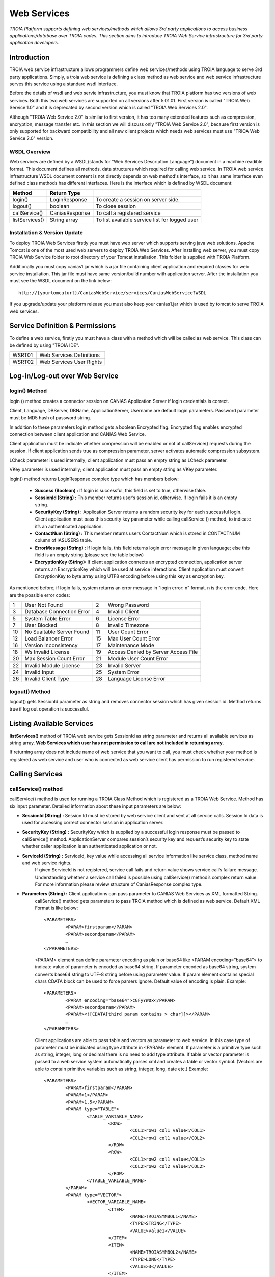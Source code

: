 

============
Web Services
============

*TROIA Platform supports defining web services/methods which allows 3rd party applications to access business applications/database over TROIA codes. This section aims to introduce TROIA Web Service infrastructure for 3rd party application developers.*

Introduction
------------

TROIA web service infrastructure allows programmers define web services/methods using TROIA language to serve 3rd party applications. Simply, a troia web service is defining a class method as web service and web service infrastructure serves this service using a standard wsdl interface.

Before the details of wsdl and web servie infrastructure, you must know that TROIA platform has two versions of web services. Both this two web services are supported on all versions after 5.01.01. First version is called "TROIA Web Service 1.0" and it is deprecated by second version which is called "TROIA Web Services 2.0".

Although "TROIA Web Service 2.0" is similar to first version, it has too many extended features such as compression, encryption, message transfer etc. In this section we will discuss only "TROIA Web Service 2.0", because first version is only supported for backward compatibility and all new client projects which needs web services must use "TRIOA Web Service 2.0" version.


WSDL Overview
=============

Web services are defined by a WSDL(stands for "Web Services Description Language") document in a machine readible format. This document defines all methods, data structures which required for calling web service. In TROIA web service infrastructure WSDL document content is not directly depends on web method's interface, so it has same interface even defined class methods has different interfaces. Here is the interface which is defined by WSDL document:

+----------------+----------------+------------------------------------------------+
| **Method**     | **Return Type**|                                                |
+----------------+----------------+------------------------------------------------+
| login()        | LoginResponse  | To create a session on server side.            |
+----------------+----------------+------------------------------------------------+
| logout()       | boolean        | To close session                               |
+----------------+----------------+------------------------------------------------+
| callService()  | CaniasResponse | To call a registered service                   |
+----------------+----------------+------------------------------------------------+
| listServices() | String array   | To list available service list for logged user |
+----------------+----------------+------------------------------------------------+



Installation & Version Update
=============================

To deploy TROIA Web Services firstly you must have web server which supports serving java web solutions. Apache Tomcat is one of the most used web servers to deploy TROIA Web Services. After installing web server, you must copy TROIA Web Service folder to root directory of your Tomcat installation. This folder is supplied with TROIA Platform.

Additionally you must copy canias1.jar which is a jar file containing client application and required classes for web service installation. This jar file must have same version/build number with application server. After the installation you must see the WSDL document on the link below:

::

	http://{yourtomcaturl}/CaniasWebService/services/CaniasWebService?WSDL

If you upgrade/update your platform release you must also keep your canias1.jar which is used by tomcat to serve TROIA web services.  

Service Definition & Permissions
--------------------------------

To define a web service, firstly you must have a class with a method which will be called as web service. This class can be defined by using "TROIA IDE".


+-----------+----------------------------------------------------+
| WSRT01    | Web Services Definitions                           |
+-----------+----------------------------------------------------+
| WSRT02    | Web Services User Rights                           |
+-----------+----------------------------------------------------+


Log-in/Log-out over Web Service
-------------------------------

login() Method
==============

login () method creates a connector session on CANIAS Application Server if login credentials is correct.

Client, Language, DBServer, DBName, ApplicationServer, Username are default login parameters. Password parameter must be MD5 hash of password string.

In addition to these parameters login method gets a boolean Encrypted flag. Encrypted flag enables encrypted connection between client application and CANIAS Web Service.

Client application must be indicate whether compression will be enabled or not at callService() requests during the session. If client application sends true as compression parameter, server activates automatic compression subsystem.

LCheck parameter is used internally; client application must pass an empty string as LCheck parameter.

VKey parameter is used internally; client application must pass an empty string as VKey parameter.


login() method returns LoginResponse complex type which has members below:

 - **Success (Boolean) :** If login is successful, this field is set to true, otherwise false.
 - **SessionId (String) :** This member returns user’s session id, otherwise. If login fails it is an empty string.
 - **SecurityKey (String) :** Application Server returns a random security key for each successful login. Client application must pass this security key parameter while calling callService () method, to indicate it’s an authenticated application.
 - **ContactNum (String) :** This member returns users ContactNum which is stored in CONTACTNUM column of IASUSERS table.
 - **ErrorMessage (String) :** If login fails, this field returns login error message in given language; else this field is an empty string.(please see the table below)
 - **EncryptionKey (String):** If client application connects an encrypted connection, application server returns an EncryptionKey which will be used at service interactions. Client application must convert EncryptionKey to byte array using UTF8 encoding before using this key as encryption key.
 
 

As mentioned before; if login fails, system returns an error message in "login error: n" format. n is the error code. Here are the possible error codes:

+----+--------------------------------------+----+--------------------------------------+  
| 1  | User Not Found                       | 2  | Wrong Password                       | 
+----+--------------------------------------+----+--------------------------------------+    
| 3  | Database Connection Error            | 4  | Invalid Client                       | 
+----+--------------------------------------+----+--------------------------------------+  
| 5  | System Table Error                   | 6  | License Error                        | 
+----+--------------------------------------+----+--------------------------------------+  
| 7  | User Blocked                         | 8  | Invalid Timezone                     | 
+----+--------------------------------------+----+--------------------------------------+  
| 10 | No Suaitable Server Found            | 11 | User Count Error                     |
+----+--------------------------------------+----+--------------------------------------+  
| 12 | Load Balancer Error                  | 15 | Max User Count Error                 | 
+----+--------------------------------------+----+--------------------------------------+  
| 16 | Version Inconsistency                | 17 | Maintenance Mode                     | 
+----+--------------------------------------+----+--------------------------------------+   
| 18 | Ws Invalid License                   | 19 | Access Denied by Server Access File  |
+----+--------------------------------------+----+--------------------------------------+        
| 20 | Max Session Count Error              | 21 | Module User Count Error              | 
+----+--------------------------------------+----+--------------------------------------+    
| 22 | Invalid Module License               | 23 | Invalid Server                       | 
+----+--------------------------------------+----+--------------------------------------+    
| 24 | Invalid Input                        | 25 | System Error                         | 
+----+--------------------------------------+----+--------------------------------------+    
| 26 | Invalid Client Type                  | 28 | Language License Error               | 
+----+--------------------------------------+----+--------------------------------------+


 

logout() Method
===============

logout() gets SessionId parameter as string and removes connector session which has given session id. Method returns true if log out operation is successful. 






Listing Available Services
--------------------------

**listServices()** method of TROIA web service gets SessionId as string parameter and returns all available services as string array. **Web Services which user has not permission to call are not included in returning array.**
 
If returning array does not include name of web service that you want to call, you must check whether your method is registered as web service and user who is connected as web service  client has permission to run registered service.


Calling Services
----------------

callService() method
====================

callService() method is used for running a TROIA Class Method which is registered as a TROIA Web Service. Method has six input parameter. Detailed information about these input parameters are below:

- **SessionId (String) :** Session Id must be stored by web service client and sent at all service calls. Session Id data is used for accessing correct connector session in application server.
- **SecurityKey (String) :** SecurityKey which is supplied by a successful login response must be passed to callService() method. ApplicationServer compares session’s security key and request’s security key to state whether caller application is an authenticated application or not.
- **ServiceId (String) :** ServiceId, key value while accessing all service information like service class, method name and web service rights. 
	If given ServiceId is not registered, service call fails and return value shows service call’s failure message. Understanding whether a service call failed is possible using callService() method’s complex return value. For more information please review structure of CaniasResponse complex type.
- **Parameters (String) :** Client applications can pass parameter to CANIAS Web Services as XML formatted String.
	callService() method gets parameters to pass TROIA method which is defined as web service. Default XML Format is like below:

	::

		<PARAMETERS>
			<PARAM>firstparam</PARAM>
			<PARAM>secondparam</PARAM>
			…
		</PARAMETERS>

	<PARAM> element can define parameter encoding as plain or base64 like <PARAM encoding=”base64”> to indicate value of parameter is encoded as base64 string. If parameter encoded as base64 string, system converts base64 string to UTF-8 string before using parameter value. If param element contains special chars CDATA block can be used to force parsers ignore. Default value of encoding is plain. Example:

	::

		<PARAMETERS>
			<PARAM encoding="base64">cGFyYW0x</PARAM>
			<PARAM>secondparam</PARAM>
			<PARAM><![CDATA[third param contains > char]]></PARAM>
			…
		</PARAMETERS>

	Client applications are able to pass table and vectors as parameter to web service. In this case type of parameter must be indicated using type attribute in <PARAM> element. If parameter is a primitive type such as string, integer, long or decimal there is no need to add type attribute. If table or vector parameter is passed to a web service system automatically parses xml and creates a table or vector symbol. (Vectors are able to contain primitive variables such as string, integer, long, date etc.) Example:

	::

		<PARAMETERS>
			<PARAM>firstparam</PARAM>
			<PARAM>1</PARAM>
			<PARAM>1.5</PARAM>
			<PARAM type="TABLE">
				<TABLE_VARIABLE_NAME>
					<ROW>
						<COL1>row1 col1 value</COL1>
						<COL2>row1 col1 value</COL2>
					</ROW> 
					<ROW>
						<COL1>row2 col1 value</COL1>
						<COL2>row2 col2 value</COL2>
					</ROW>
				</TABLE_VARIABLE_NAME>
			</PARAM>
			<PARAM type="VECTOR">
				<VECTOR_VARIABLE_NAME>
					<ITEM>
						<NAME>TROIASYMBOL1</NAME>
						<TYPE>STRING</TYPE>
						<VALUE>value1</VALUE>
					</ITEM>
					<ITEM>
						<NAME>TROIASYMBOL2</NAME>
						<TYPE>LONG</TYPE>
						<VALUE>3</VALUE>
					</ITEM> 
				</VECTOR_VARIABLE_NAME>
			</PARAM>
			<PARAM>another parameter</PARAM>
			…
		</PARAMETERS>

	If communication is an encrypted connection, parameters must be encrypted by client application. For more information about web service please review “Encryption” section. 

	Parameters value can be compressed due to requirements of client application. For more information about compression issue please review “Compression” section. If parameters string compressed in an encrypted connection, client application must perform compression after encryption.

- **Compressed (Boolean) :** Indicates whether parameters are compressed or not. If parameters are compressed true value must be passed, otherwise false value must be passed.
- **Permanent (Boolean) :** For each service call, application server opens a transaction automatically and executes all TROIA codes in this transaction. After procedure finished transaction is closed. If client application sends true as permanency option, application server does not close transaction, and next service codes are executed at same scope.
- **ExtraVariables (String) :** CANIAS Web Service is able to return value of TROIA variables in addition to default return value. So if client application sends variable names as ExtraVariables parameter, application server returns value of any variable from any scope. If client application needs value of more than one TROIA variable, variable names must be passed as comma separated string.
	Returning complex types like table and class instance is not supported.
	
- **RequestId (Integer) :** Request Id is simple id number of each service call. ApplicationServer returns response of a request with same id number, so client applications can find request and response pairs. Due to client application architecture, this number can be useless. If client application does not use a request and response id information send 0 (zero) or any other number to callService() method.


Return Value of callService() Method
====================================

callService() method returns CaniasResponse which is a complex data type containing response, extra variables and some extra data about web service execution. All members of CaniasResponse complex type are listed below:

- **Response (StringResponse) :** This field stores the returning value of TROIA Class method which is registered as WebService.
	StringResponse complex type has two members. Value is requested string value. Compressed is a flag which shows whether value is compressed or not. If Compressed flag is set to false, Value filed stores return XML directly. Otherwise to get pure text, Value field must be decompressed. For more information about compression issue please review “Compression” section.
	
	If communication is an encrypted connection, StringResponse must be dencrypted by client application. For more information about encryption please review “Encryption” section.

- **SYSStatus (Integer) :** After execution of TROIA Class method which is registered as web service, ApplicationServer returns latest value of SYSStatus symbol, so client application can use this value due to its requirements.
	If web service cannot access application server or there is not a web service with given name SYSStatus value is set to 1 and StringResponse is set to empty string.
			
- **SYSStatusError (String) :** This field stores value SYSStatusError system symbol.

- **RequestId (Integer) :** Web Service directly returns same value of callService() method’s RequestId parameter.

- **ExtraVariables (StringResponse) :** ExtraVariables member stores extra variables that are requested by client application. 
	StringResponse complex type has two members. Value is requested string value. Compressed is a flag which shows whether value is compressed or not. If Compressed flag is set to false, Value filed stores return XML directly. Otherwise to get pure text, Value field must be decompressed. For more information about compression issue please review “Compression” section.
	
	Resulting value contains symbol name, symbol type and value as XML format. Format of extra variable xml is below:
	
	::
	
		<EXTRAVARIABLES>
			<VARIABLE>
				<NAME> … </NAME>
				<TYPE>…</TYPE>
				<VALUE>…</VALUE>
			</VARIABLE>
			<VARIABLE>
				<NAME> … </NAME>
				<TYPE>…</TYPE>
				<VALUE>…</VALUE>
			</VARIABLE>
			…
		</EXTRAVARIABLES>

- **Messages (StringResponse) :** All TROIA messages created while TROIA code is running are stored by application server and returned at Messages field of CaniasResponse. 
	
	StringResponse complex type has two members. Value is requested string value. Compressed is a flag which shows whether value is compressed or not. If Compressed flag is set to false, Value filed stores return XML directly. Otherwise to get pure text, Value field must be decompressed. For more information about compression issue please review “Compression” section. 
	
	Messages string contains message text, module, message type and message number as XML format. Format of Messages extra variable xml is below:
	
	::
	
		<TROIAMESSAGES>
			<MESSAGE>
				<TEXT>…</TEXT>
				<MODULE> … </MODULE>
				<TYPE>…</TYPE>
				<NUMBER>…</NUMBER>
			</MESSAGE>
			<MESSAGE>
				<TEXT>…</TEXT>
				<MODULE> … </MODULE>
				<TYPE>…</TYPE>
				<NUMBER>…</NUMBER>
			</MESSAGE>
		</TROIAMESSAGES>

- **Compress (Boolean) :** If length of return value of TROIA class method’s is greater than 4000 characters. Application server compresses its value and sets this fields value is true. Otherwise it is set to false. 
	
	If data sent from web service is compressed, client application must decompress StringResponse field’s value. For more information about compression issue please review “Compression” section.




Encryption
----------

As its default behavior, system does not use encrypted communication. If encrypted communication is needed due to applications requirements, client applications must send true value as encryption information on login request.

Web Service encryption infrastructure uses AES as encryption standard (if required CipherMode:CBC, PaddingMode:PKCS7, KeySize:128 and BlockSize:128).  Required public key is supplied by application server and sent to client application on LoginResponse.EncryptionKey field. This value must be converted to byte array using UTF-8 encoding to get final encryption key for client side encryption and decryption processes. Encryption process converts string response to byte array using UTF-8 encoding and encrypts returning byte array. After encryption process resulting byte array is converted to Base64 String to enabling data transfer over web service. As a result of this process in order to get pure string response of web service call, client applications must convert Base64 String to byte array, decrypt this byte array and convert this byte array to string using UTF-8 encoding.

Additionally, for encrypted connections, client applications must send Parameters string as an encrypted string. The way of encryption must be same as server side encryption process and resulting value must be Base64 String. 

.. figure:: images/webservices/encryption.png
   :width: 700 px
   :target: images/webservices/encryption.png
   :align: center


Compression
-----------

If compression enabled and length of service’s string response is greater than minimum compress size(4000 characters), application server converts string data to byte array with UTF-8 encoding, compress byte array and creates Base64 String. If server makes compression over pure response string, Compress field of CaniasResponse is set to true. Thus, if Compress flag is set to true, client application must convert Base64 String to byte array, decompress and convert decompressed byte array to string with UTF-8 encoding. Application Server’s web service infrastructure uses Zip Stream (DEFAULT_STRATEGY) while compressing byte arrays.

System does not apply compression to encrypted data.

.. figure:: images/webservices/compression.png
   :width: 700 px
   :target: images/webservices/compression.png
   :align: center



